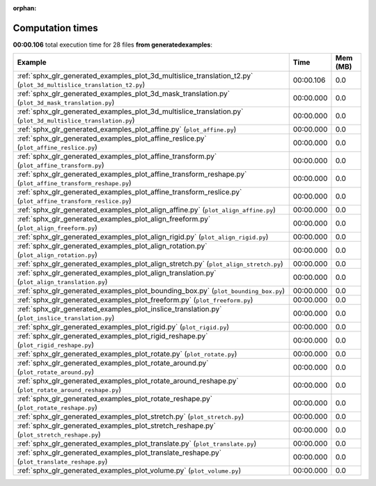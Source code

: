 
:orphan:

.. _sphx_glr_generated_examples_sg_execution_times:


Computation times
=================
**00:00.106** total execution time for 28 files **from generated\examples**:

.. container::

  .. raw:: html

    <style scoped>
    <link href="https://cdnjs.cloudflare.com/ajax/libs/twitter-bootstrap/5.3.0/css/bootstrap.min.css" rel="stylesheet" />
    <link href="https://cdn.datatables.net/1.13.6/css/dataTables.bootstrap5.min.css" rel="stylesheet" />
    </style>
    <script src="https://code.jquery.com/jquery-3.7.0.js"></script>
    <script src="https://cdn.datatables.net/1.13.6/js/jquery.dataTables.min.js"></script>
    <script src="https://cdn.datatables.net/1.13.6/js/dataTables.bootstrap5.min.js"></script>
    <script type="text/javascript" class="init">
    $(document).ready( function () {
        $('table.sg-datatable').DataTable({order: [[1, 'desc']]});
    } );
    </script>

  .. list-table::
   :header-rows: 1
   :class: table table-striped sg-datatable

   * - Example
     - Time
     - Mem (MB)
   * - :ref:`sphx_glr_generated_examples_plot_3d_multislice_translation_t2.py` (``plot_3d_multislice_translation_t2.py``)
     - 00:00.106
     - 0.0
   * - :ref:`sphx_glr_generated_examples_plot_3d_mask_translation.py` (``plot_3d_mask_translation.py``)
     - 00:00.000
     - 0.0
   * - :ref:`sphx_glr_generated_examples_plot_3d_multislice_translation.py` (``plot_3d_multislice_translation.py``)
     - 00:00.000
     - 0.0
   * - :ref:`sphx_glr_generated_examples_plot_affine.py` (``plot_affine.py``)
     - 00:00.000
     - 0.0
   * - :ref:`sphx_glr_generated_examples_plot_affine_reslice.py` (``plot_affine_reslice.py``)
     - 00:00.000
     - 0.0
   * - :ref:`sphx_glr_generated_examples_plot_affine_transform.py` (``plot_affine_transform.py``)
     - 00:00.000
     - 0.0
   * - :ref:`sphx_glr_generated_examples_plot_affine_transform_reshape.py` (``plot_affine_transform_reshape.py``)
     - 00:00.000
     - 0.0
   * - :ref:`sphx_glr_generated_examples_plot_affine_transform_reslice.py` (``plot_affine_transform_reslice.py``)
     - 00:00.000
     - 0.0
   * - :ref:`sphx_glr_generated_examples_plot_align_affine.py` (``plot_align_affine.py``)
     - 00:00.000
     - 0.0
   * - :ref:`sphx_glr_generated_examples_plot_align_freeform.py` (``plot_align_freeform.py``)
     - 00:00.000
     - 0.0
   * - :ref:`sphx_glr_generated_examples_plot_align_rigid.py` (``plot_align_rigid.py``)
     - 00:00.000
     - 0.0
   * - :ref:`sphx_glr_generated_examples_plot_align_rotation.py` (``plot_align_rotation.py``)
     - 00:00.000
     - 0.0
   * - :ref:`sphx_glr_generated_examples_plot_align_stretch.py` (``plot_align_stretch.py``)
     - 00:00.000
     - 0.0
   * - :ref:`sphx_glr_generated_examples_plot_align_translation.py` (``plot_align_translation.py``)
     - 00:00.000
     - 0.0
   * - :ref:`sphx_glr_generated_examples_plot_bounding_box.py` (``plot_bounding_box.py``)
     - 00:00.000
     - 0.0
   * - :ref:`sphx_glr_generated_examples_plot_freeform.py` (``plot_freeform.py``)
     - 00:00.000
     - 0.0
   * - :ref:`sphx_glr_generated_examples_plot_inslice_translation.py` (``plot_inslice_translation.py``)
     - 00:00.000
     - 0.0
   * - :ref:`sphx_glr_generated_examples_plot_rigid.py` (``plot_rigid.py``)
     - 00:00.000
     - 0.0
   * - :ref:`sphx_glr_generated_examples_plot_rigid_reshape.py` (``plot_rigid_reshape.py``)
     - 00:00.000
     - 0.0
   * - :ref:`sphx_glr_generated_examples_plot_rotate.py` (``plot_rotate.py``)
     - 00:00.000
     - 0.0
   * - :ref:`sphx_glr_generated_examples_plot_rotate_around.py` (``plot_rotate_around.py``)
     - 00:00.000
     - 0.0
   * - :ref:`sphx_glr_generated_examples_plot_rotate_around_reshape.py` (``plot_rotate_around_reshape.py``)
     - 00:00.000
     - 0.0
   * - :ref:`sphx_glr_generated_examples_plot_rotate_reshape.py` (``plot_rotate_reshape.py``)
     - 00:00.000
     - 0.0
   * - :ref:`sphx_glr_generated_examples_plot_stretch.py` (``plot_stretch.py``)
     - 00:00.000
     - 0.0
   * - :ref:`sphx_glr_generated_examples_plot_stretch_reshape.py` (``plot_stretch_reshape.py``)
     - 00:00.000
     - 0.0
   * - :ref:`sphx_glr_generated_examples_plot_translate.py` (``plot_translate.py``)
     - 00:00.000
     - 0.0
   * - :ref:`sphx_glr_generated_examples_plot_translate_reshape.py` (``plot_translate_reshape.py``)
     - 00:00.000
     - 0.0
   * - :ref:`sphx_glr_generated_examples_plot_volume.py` (``plot_volume.py``)
     - 00:00.000
     - 0.0
